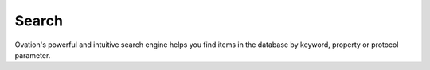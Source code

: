 .. _doc-search-guide:

******
Search
******

Ovation's powerful and intuitive search engine helps you find items in the database by keyword, property or protocol parameter. 

